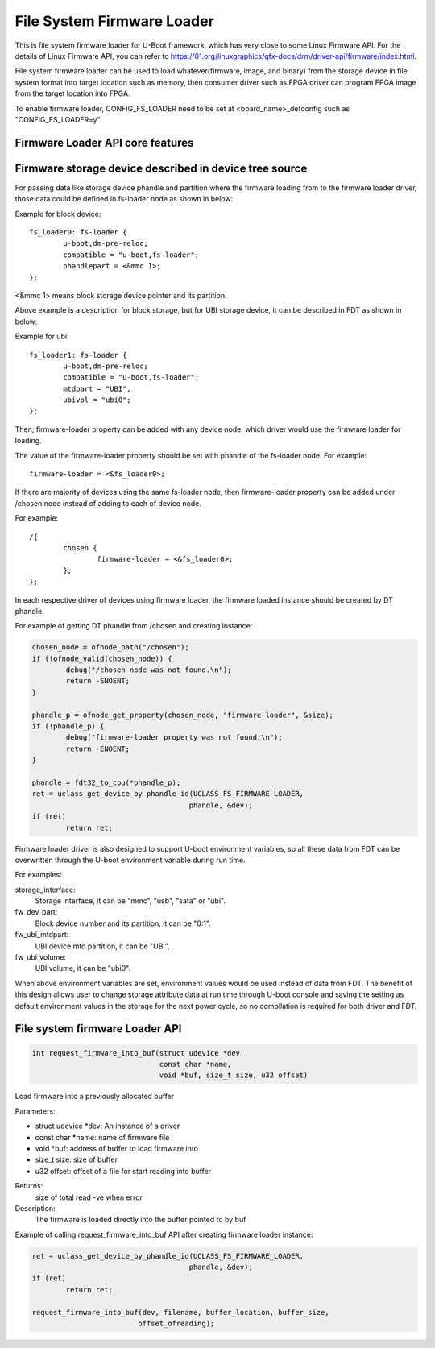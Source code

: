 .. SPDX-License-Identifier: GPL-2.0+
.. Copyright (C) 2018-2019 Intel Corporation <www.intel.com>

File System Firmware Loader
===========================

This is file system firmware loader for U-Boot framework, which has very close
to some Linux Firmware API. For the details of Linux Firmware API, you can refer
to https://01.org/linuxgraphics/gfx-docs/drm/driver-api/firmware/index.html.

File system firmware loader can be used to load whatever(firmware, image,
and binary) from the storage device in file system format into target location
such as memory, then consumer driver such as FPGA driver can program FPGA image
from the target location into FPGA.

To enable firmware loader, CONFIG_FS_LOADER need to be set at
<board_name>_defconfig such as "CONFIG_FS_LOADER=y".

Firmware Loader API core features
---------------------------------

Firmware storage device described in device tree source
-------------------------------------------------------
For passing data like storage device phandle and partition where the
firmware loading from to the firmware loader driver, those data could be
defined in fs-loader node as shown in below:

Example for block device::

	fs_loader0: fs-loader {
		u-boot,dm-pre-reloc;
		compatible = "u-boot,fs-loader";
		phandlepart = <&mmc 1>;
	};

<&mmc 1> means block storage device pointer and its partition.

Above example is a description for block storage, but for UBI storage
device, it can be described in FDT as shown in below:

Example for ubi::

	fs_loader1: fs-loader {
		u-boot,dm-pre-reloc;
		compatible = "u-boot,fs-loader";
		mtdpart = "UBI",
		ubivol = "ubi0";
	};

Then, firmware-loader property can be added with any device node, which
driver would use the firmware loader for loading.

The value of the firmware-loader property should be set with phandle
of the fs-loader node. For example::

	firmware-loader = <&fs_loader0>;

If there are majority of devices using the same fs-loader node, then
firmware-loader property can be added under /chosen node instead of
adding to each of device node.

For example::

	/{
		chosen {
			firmware-loader = <&fs_loader0>;
		};
	};

In each respective driver of devices using firmware loader, the firmware
loaded instance	should be created by DT phandle.

For example of getting DT phandle from /chosen and creating instance:

.. code-block:: c

	chosen_node = ofnode_path("/chosen");
	if (!ofnode_valid(chosen_node)) {
		debug("/chosen node was not found.\n");
		return -ENOENT;
	}

	phandle_p = ofnode_get_property(chosen_node, "firmware-loader", &size);
	if (!phandle_p) {
		debug("firmware-loader property was not found.\n");
		return -ENOENT;
	}

	phandle = fdt32_to_cpu(*phandle_p);
	ret = uclass_get_device_by_phandle_id(UCLASS_FS_FIRMWARE_LOADER,
					     phandle, &dev);
	if (ret)
		return ret;

Firmware loader driver is also designed to support U-boot environment
variables, so all these data from FDT can be overwritten
through the U-boot environment variable during run time.

For examples:

storage_interface:
  Storage interface, it can be "mmc", "usb", "sata" or "ubi".
fw_dev_part:
  Block device number and its partition, it can be "0:1".
fw_ubi_mtdpart:
  UBI device mtd partition, it can be "UBI".
fw_ubi_volume:
  UBI volume, it can be "ubi0".

When above environment variables are set, environment values would be
used instead of data from FDT.
The benefit of this design allows user to change storage attribute data
at run time through U-boot console and saving the setting as default
environment values in the storage for the next power cycle, so no
compilation is required for both driver and FDT.

File system firmware Loader API
-------------------------------

.. code-block:: c

	int request_firmware_into_buf(struct udevice *dev,
				      const char *name,
				      void *buf, size_t size, u32 offset)

Load firmware into a previously allocated buffer

Parameters:

* struct udevice \*dev: An instance of a driver
* const char \*name: name of firmware file
* void \*buf: address of buffer to load firmware into
* size_t size: size of buffer
* u32 offset: offset of a file for start reading into buffer

Returns:
	size of total read
	-ve when error

Description:
	The firmware is loaded directly into the buffer pointed to by buf

Example of calling request_firmware_into_buf API after creating firmware loader
instance:

.. code-block:: c

	ret = uclass_get_device_by_phandle_id(UCLASS_FS_FIRMWARE_LOADER,
					     phandle, &dev);
	if (ret)
		return ret;

	request_firmware_into_buf(dev, filename, buffer_location, buffer_size,
				 offset_ofreading);
